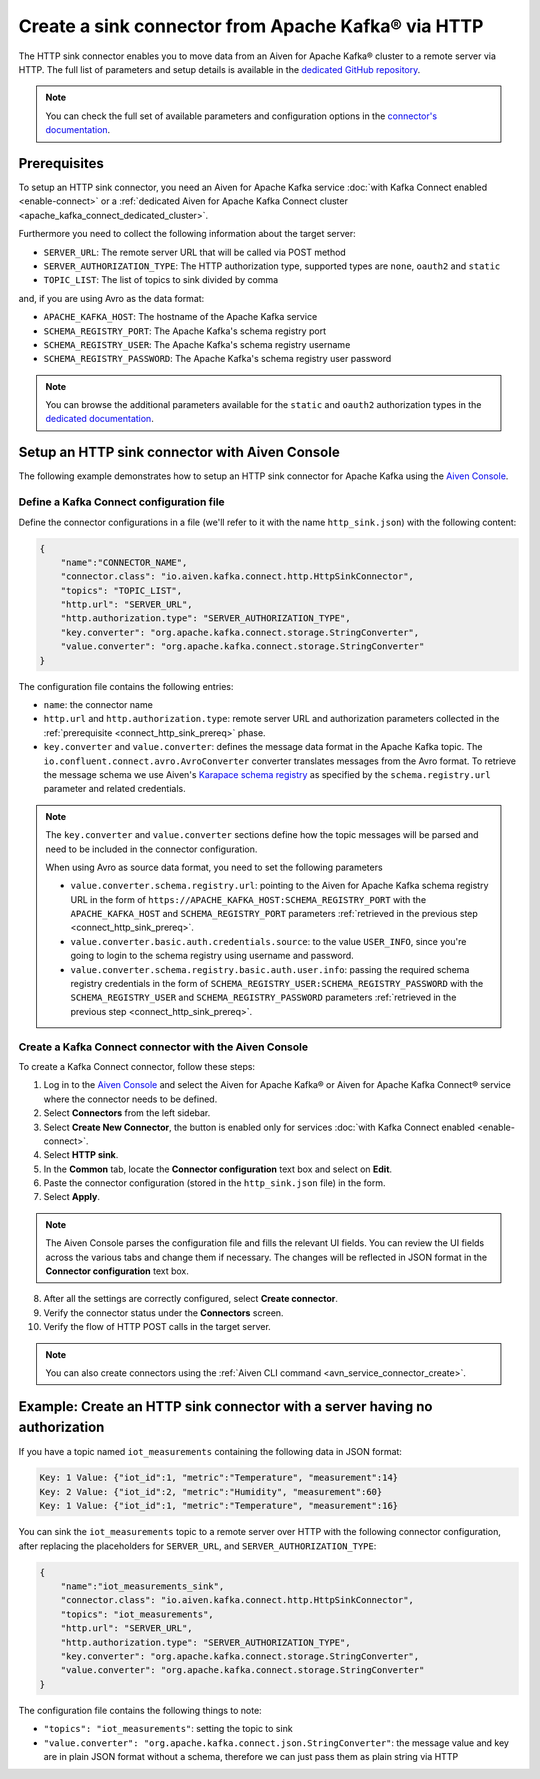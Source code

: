 Create a sink connector from Apache Kafka® via HTTP
===================================================

The HTTP sink connector enables you to move data from an Aiven for Apache Kafka® cluster to a remote server via HTTP. The full list of parameters and setup details is available in the `dedicated GitHub repository <https://github.com/aiven/http-connector-for-apache-kafka/>`_.

.. note::

    You can check the full set of available parameters and configuration options in the `connector's documentation <https://github.com/aiven/aiven-kafka-connect-http>`_.

.. _connect_http_sink_prereq:

Prerequisites
-------------

To setup an HTTP sink connector, you need an Aiven for Apache Kafka service :doc:`with Kafka Connect enabled <enable-connect>` or a :ref:`dedicated Aiven for Apache Kafka Connect cluster <apache_kafka_connect_dedicated_cluster>`.

Furthermore you need to collect the following information about the target server:

* ``SERVER_URL``: The remote server URL that will be called via POST method
* ``SERVER_AUTHORIZATION_TYPE``: The HTTP authorization type, supported types are ``none``, ``oauth2`` and ``static``
* ``TOPIC_LIST``: The list of topics to sink divided by comma

and, if you are using Avro as the data format:

* ``APACHE_KAFKA_HOST``: The hostname of the Apache Kafka service
* ``SCHEMA_REGISTRY_PORT``: The Apache Kafka's schema registry port
* ``SCHEMA_REGISTRY_USER``: The Apache Kafka's schema registry username
* ``SCHEMA_REGISTRY_PASSWORD``: The Apache Kafka's schema registry user password

.. Note::

    You can browse the additional parameters available for the ``static`` and ``oauth2`` authorization types in the `dedicated documentation <https://github.com/aiven/http-connector-for-apache-kafka/blob/main/docs/sink-connector-config-options.rst>`_.

Setup an HTTP sink connector with Aiven Console
----------------------------------------------------

The following example demonstrates how to setup an HTTP sink connector for Apache Kafka using the `Aiven Console <https://console.aiven.io/>`_.

Define a Kafka Connect configuration file
'''''''''''''''''''''''''''''''''''''''''

Define the connector configurations in a file (we'll refer to it with the name ``http_sink.json``) with the following content:

.. code-block:: json

    {
        "name":"CONNECTOR_NAME",
        "connector.class": "io.aiven.kafka.connect.http.HttpSinkConnector",
        "topics": "TOPIC_LIST",
        "http.url": "SERVER_URL",
        "http.authorization.type": "SERVER_AUTHORIZATION_TYPE",
        "key.converter": "org.apache.kafka.connect.storage.StringConverter",
        "value.converter": "org.apache.kafka.connect.storage.StringConverter"
    }

The configuration file contains the following entries:

* ``name``: the connector name
* ``http.url`` and ``http.authorization.type``: remote server URL and authorization parameters collected in the :ref:`prerequisite <connect_http_sink_prereq>` phase. 
* ``key.converter`` and ``value.converter``:  defines the message data format in the Apache Kafka topic. The ``io.confluent.connect.avro.AvroConverter`` converter translates messages from the Avro format. To retrieve the message schema we use Aiven's `Karapace schema registry <https://github.com/aiven/karapace>`_ as specified by the ``schema.registry.url`` parameter and related credentials.

.. Note::

    The ``key.converter`` and ``value.converter`` sections define how the topic messages will be parsed and need to be included in the connector configuration.

    When using Avro as source data format, you need to set the following parameters

    * ``value.converter.schema.registry.url``: pointing to the Aiven for Apache Kafka schema registry URL in the form of ``https://APACHE_KAFKA_HOST:SCHEMA_REGISTRY_PORT`` with the ``APACHE_KAFKA_HOST`` and ``SCHEMA_REGISTRY_PORT`` parameters :ref:`retrieved in the previous step <connect_http_sink_prereq>`.
    * ``value.converter.basic.auth.credentials.source``: to the value ``USER_INFO``, since you're going to login to the schema registry using username and password.
    * ``value.converter.schema.registry.basic.auth.user.info``: passing the required schema registry credentials in the form of ``SCHEMA_REGISTRY_USER:SCHEMA_REGISTRY_PASSWORD`` with the ``SCHEMA_REGISTRY_USER`` and ``SCHEMA_REGISTRY_PASSWORD`` parameters :ref:`retrieved in the previous step <connect_http_sink_prereq>`. 


Create a Kafka Connect connector with the Aiven Console
'''''''''''''''''''''''''''''''''''''''''''''''''''''''
To create a Kafka Connect connector, follow these steps: 

1. Log in to the `Aiven Console <https://console.aiven.io/>`_ and select the Aiven for Apache Kafka® or Aiven for Apache Kafka Connect® service where the connector needs to be defined. 
2. Select **Connectors** from the left sidebar. 
3. Select **Create New Connector**, the button is enabled only for services :doc:`with Kafka Connect enabled <enable-connect>`.
4. Select **HTTP sink**.
5. In the **Common** tab, locate the **Connector configuration** text box and select on **Edit**.
6. Paste the connector configuration (stored in the ``http_sink.json`` file) in the form.
7. Select **Apply**.
   
.. Note::

    The Aiven Console parses the configuration file and fills the relevant UI fields. You can review the UI fields across the various tabs and change them if necessary. The changes will be reflected in JSON format in the **Connector configuration** text box.

8. After all the settings are correctly configured, select **Create connector**.
9. Verify the connector status under the **Connectors** screen.
10.  Verify the flow of HTTP POST calls in the target server.

.. Note::

    You can also create connectors using the :ref:`Aiven CLI command <avn_service_connector_create>`.

Example: Create an HTTP sink connector with a server having no authorization
----------------------------------------------------------------------------

If you have a topic named ``iot_measurements`` containing the following data in JSON format:

.. code-block::

    Key: 1 Value: {"iot_id":1, "metric":"Temperature", "measurement":14}
    Key: 2 Value: {"iot_id":2, "metric":"Humidity", "measurement":60}
    Key: 1 Value: {"iot_id":1, "metric":"Temperature", "measurement":16}

You can sink the ``iot_measurements`` topic to a remote server over HTTP with the following connector configuration, after replacing the placeholders for ``SERVER_URL``, and ``SERVER_AUTHORIZATION_TYPE``:

.. code-block:: json

    {
        "name":"iot_measurements_sink",
        "connector.class": "io.aiven.kafka.connect.http.HttpSinkConnector",
        "topics": "iot_measurements",
        "http.url": "SERVER_URL",
        "http.authorization.type": "SERVER_AUTHORIZATION_TYPE",
        "key.converter": "org.apache.kafka.connect.storage.StringConverter",
        "value.converter": "org.apache.kafka.connect.storage.StringConverter"
    }

The configuration file contains the following things to note:

* ``"topics": "iot_measurements"``: setting the topic to sink
* ``"value.converter": "org.apache.kafka.connect.json.StringConverter"``: the message value and key are in plain JSON format without a schema, therefore we can just pass them as plain string via HTTP

